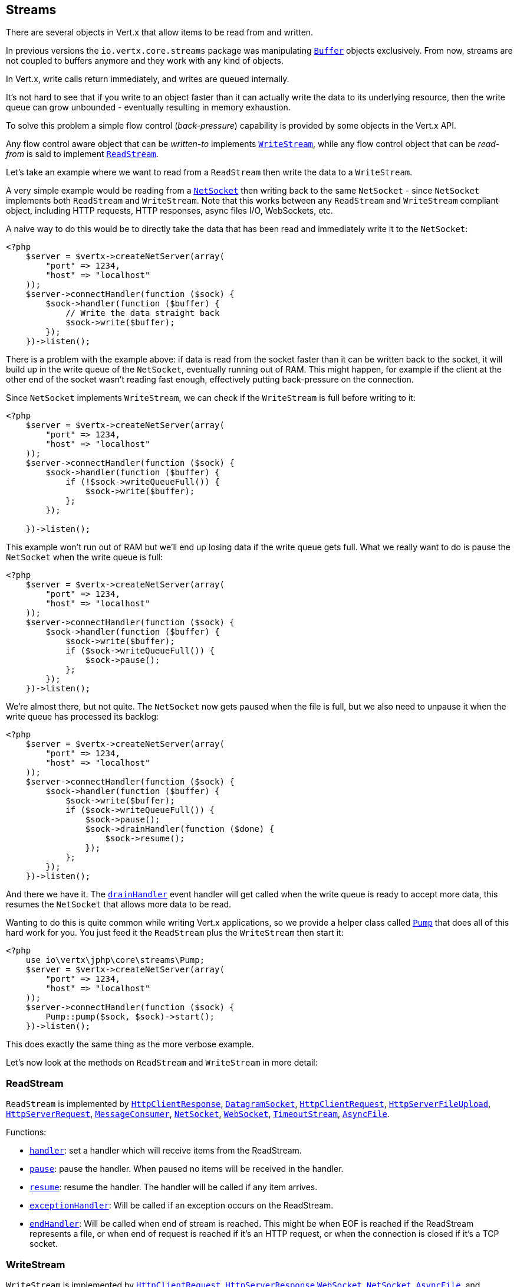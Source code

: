 
== Streams

There are several objects in Vert.x that allow items to be read from and written.

In previous versions the `io.vertx.core.streams` package was manipulating `link:https://vertx.okou.tk/phpdoc/classes/io.vertx.jphp.core.buffer.Buffer.html[Buffer]`
objects exclusively. From now, streams are not coupled to buffers anymore and they work with any kind of objects.

In Vert.x, write calls return immediately, and writes are queued internally.

It's not hard to see that if you write to an object faster than it can actually write the data to
its underlying resource, then the write queue can grow unbounded - eventually resulting in
memory exhaustion.

To solve this problem a simple flow control (_back-pressure_) capability is provided by some objects in the Vert.x API.

Any flow control aware object that can be _written-to_ implements `link:https://vertx.okou.tk/phpdoc/classes/io.vertx.jphp.core.streams.WriteStream.html[WriteStream]`,
while any flow control object that can be _read-from_ is said to implement `link:https://vertx.okou.tk/phpdoc/classes/io.vertx.jphp.core.streams.ReadStream.html[ReadStream]`.

Let's take an example where we want to read from a `ReadStream` then write the data to a `WriteStream`.

A very simple example would be reading from a `link:https://vertx.okou.tk/phpdoc/classes/io.vertx.jphp.core.net.NetSocket.html[NetSocket]` then writing back to the
same `NetSocket` - since `NetSocket` implements both `ReadStream` and `WriteStream`. Note that this works
between any `ReadStream` and `WriteStream` compliant object, including HTTP requests, HTTP responses,
async files I/O, WebSockets, etc.

A naive way to do this would be to directly take the data that has been read and immediately write it
to the `NetSocket`:

[source,php]
----
<?php
    $server = $vertx->createNetServer(array(
        "port" => 1234,
        "host" => "localhost"
    ));
    $server->connectHandler(function ($sock) {
        $sock->handler(function ($buffer) {
            // Write the data straight back
            $sock->write($buffer);
        });
    })->listen();

----

There is a problem with the example above: if data is read from the socket faster than it can be
written back to the socket, it will build up in the write queue of the `NetSocket`, eventually
running out of RAM. This might happen, for example if the client at the other end of the socket
wasn't reading fast enough, effectively putting back-pressure on the connection.

Since `NetSocket` implements `WriteStream`, we can check if the `WriteStream` is full before
writing to it:

[source,php]
----
<?php
    $server = $vertx->createNetServer(array(
        "port" => 1234,
        "host" => "localhost"
    ));
    $server->connectHandler(function ($sock) {
        $sock->handler(function ($buffer) {
            if (!$sock->writeQueueFull()) {
                $sock->write($buffer);
            };
        });

    })->listen();

----

This example won't run out of RAM but we'll end up losing data if the write queue gets full. What we
really want to do is pause the `NetSocket` when the write queue is full:

[source,php]
----
<?php
    $server = $vertx->createNetServer(array(
        "port" => 1234,
        "host" => "localhost"
    ));
    $server->connectHandler(function ($sock) {
        $sock->handler(function ($buffer) {
            $sock->write($buffer);
            if ($sock->writeQueueFull()) {
                $sock->pause();
            };
        });
    })->listen();

----

We're almost there, but not quite. The `NetSocket` now gets paused when the file is full, but we also need to unpause
it when the write queue has processed its backlog:

[source,php]
----
<?php
    $server = $vertx->createNetServer(array(
        "port" => 1234,
        "host" => "localhost"
    ));
    $server->connectHandler(function ($sock) {
        $sock->handler(function ($buffer) {
            $sock->write($buffer);
            if ($sock->writeQueueFull()) {
                $sock->pause();
                $sock->drainHandler(function ($done) {
                    $sock->resume();
                });
            };
        });
    })->listen();

----

And there we have it. The `link:https://vertx.okou.tk/phpdoc/classes/io.vertx.jphp.core.streams.WriteStream.html#method_drainHandler[drainHandler]` event handler will
get called when the write queue is ready to accept more data, this resumes the `NetSocket` that
allows more data to be read.

Wanting to do this is quite common while writing Vert.x applications, so we provide a helper class
called `link:https://vertx.okou.tk/phpdoc/classes/io.vertx.jphp.core.streams.Pump.html[Pump]` that does all of this hard work for you.
You just feed it the `ReadStream` plus the `WriteStream` then start it:

[source,php]
----
<?php
    use io\vertx\jphp\core\streams\Pump;
    $server = $vertx->createNetServer(array(
        "port" => 1234,
        "host" => "localhost"
    ));
    $server->connectHandler(function ($sock) {
        Pump::pump($sock, $sock)->start();
    })->listen();

----

This does exactly the same thing as the more verbose example.

Let's now look at the methods on `ReadStream` and `WriteStream` in more detail:

=== ReadStream

`ReadStream` is implemented by `link:https://vertx.okou.tk/phpdoc/classes/io.vertx.jphp.core.http.HttpClientResponse.html[HttpClientResponse]`, `link:https://vertx.okou.tk/phpdoc/classes/io.vertx.jphp.core.datagram.DatagramSocket.html[DatagramSocket]`,
`link:https://vertx.okou.tk/phpdoc/classes/io.vertx.jphp.core.http.HttpClientRequest.html[HttpClientRequest]`, `link:https://vertx.okou.tk/phpdoc/classes/io.vertx.jphp.core.http.HttpServerFileUpload.html[HttpServerFileUpload]`,
`link:https://vertx.okou.tk/phpdoc/classes/io.vertx.jphp.core.http.HttpServerRequest.html[HttpServerRequest]`, `link:https://vertx.okou.tk/phpdoc/classes/io.vertx.jphp.core.eventbus.MessageConsumer.html[MessageConsumer]`,
`link:https://vertx.okou.tk/phpdoc/classes/io.vertx.jphp.core.net.NetSocket.html[NetSocket]`, `link:https://vertx.okou.tk/phpdoc/classes/io.vertx.jphp.core.http.WebSocket.html[WebSocket]`, `link:https://vertx.okou.tk/phpdoc/classes/io.vertx.jphp.core.TimeoutStream.html[TimeoutStream]`,
`link:https://vertx.okou.tk/phpdoc/classes/io.vertx.jphp.core.file.AsyncFile.html[AsyncFile]`.

Functions:

- `link:https://vertx.okou.tk/phpdoc/classes/io.vertx.jphp.core.streams.ReadStream.html#method_handler[handler]`:
set a handler which will receive items from the ReadStream.
- `link:https://vertx.okou.tk/phpdoc/classes/io.vertx.jphp.core.streams.ReadStream.html#method_pause[pause]`:
pause the handler. When paused no items will be received in the handler.
- `link:https://vertx.okou.tk/phpdoc/classes/io.vertx.jphp.core.streams.ReadStream.html#method_resume[resume]`:
resume the handler. The handler will be called if any item arrives.
- `link:https://vertx.okou.tk/phpdoc/classes/io.vertx.jphp.core.streams.ReadStream.html#method_exceptionHandler[exceptionHandler]`:
Will be called if an exception occurs on the ReadStream.
- `link:https://vertx.okou.tk/phpdoc/classes/io.vertx.jphp.core.streams.ReadStream.html#method_endHandler[endHandler]`:
Will be called when end of stream is reached. This might be when EOF is reached if the ReadStream represents a file,
or when end of request is reached if it's an HTTP request, or when the connection is closed if it's a TCP socket.

=== WriteStream

`WriteStream` is implemented by `link:https://vertx.okou.tk/phpdoc/classes/io.vertx.jphp.core.http.HttpClientRequest.html[HttpClientRequest]`, `link:https://vertx.okou.tk/phpdoc/classes/io.vertx.jphp.core.http.HttpServerResponse.html[HttpServerResponse]`
`link:https://vertx.okou.tk/phpdoc/classes/io.vertx.jphp.core.http.WebSocket.html[WebSocket]`, `link:https://vertx.okou.tk/phpdoc/classes/io.vertx.jphp.core.net.NetSocket.html[NetSocket]`, `link:https://vertx.okou.tk/phpdoc/classes/io.vertx.jphp.core.file.AsyncFile.html[AsyncFile]`,
and `link:https://vertx.okou.tk/phpdoc/classes/io.vertx.jphp.core.eventbus.MessageProducer.html[MessageProducer]`

Functions:

- `link:https://vertx.okou.tk/phpdoc/classes/io.vertx.jphp.core.streams.WriteStream.html#method_write[write]`:
write an object to the WriteStream. This method will never block. Writes are queued internally and asynchronously
written to the underlying resource.
- `link:https://vertx.okou.tk/phpdoc/classes/io.vertx.jphp.core.streams.WriteStream.html#method_setWriteQueueMaxSize[setWriteQueueMaxSize]`:
set the number of object at which the write queue is considered _full_, and the method `link:https://vertx.okou.tk/phpdoc/classes/io.vertx.jphp.core.streams.WriteStream.html#method_writeQueueFull[writeQueueFull]`
returns `true`. Note that, when the write queue is considered full, if write is called the data will still be accepted
and queued. The actual number depends on the stream implementation, for `link:https://vertx.okou.tk/phpdoc/classes/io.vertx.jphp.core.buffer.Buffer.html[Buffer]` the size
represents the actual number of bytes written and not the number of buffers.
- `link:https://vertx.okou.tk/phpdoc/classes/io.vertx.jphp.core.streams.WriteStream.html#method_writeQueueFull[writeQueueFull]`:
returns `true` if the write queue is considered full.
- `link:https://vertx.okou.tk/phpdoc/classes/io.vertx.jphp.core.streams.WriteStream.html#method_exceptionHandler[exceptionHandler]`:
Will be called if an exception occurs on the `WriteStream`.
- `link:https://vertx.okou.tk/phpdoc/classes/io.vertx.jphp.core.streams.WriteStream.html#method_drainHandler[drainHandler]`:
The handler will be called if the `WriteStream` is considered no longer full.

=== Pump

Instances of Pump have the following methods:

- `link:https://vertx.okou.tk/phpdoc/classes/io.vertx.jphp.core.streams.Pump.html#method_start[start]`:
Start the pump.
- `link:https://vertx.okou.tk/phpdoc/classes/io.vertx.jphp.core.streams.Pump.html#method_stop[stop]`:
Stops the pump. When the pump starts it is in stopped mode.
- `link:https://vertx.okou.tk/phpdoc/classes/io.vertx.jphp.core.streams.Pump.html#method_setWriteQueueMaxSize[setWriteQueueMaxSize]`:
This has the same meaning as `link:https://vertx.okou.tk/phpdoc/classes/io.vertx.jphp.core.streams.WriteStream.html#method_setWriteQueueMaxSize[setWriteQueueMaxSize]` on the `WriteStream`.

A pump can be started and stopped multiple times.

When a pump is first created it is _not_ started. You need to call the `start()` method to start it.